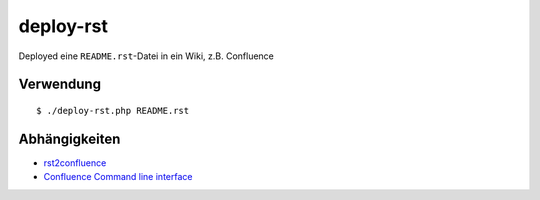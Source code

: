 **********
deploy-rst
**********

Deployed eine ``README.rst``-Datei in ein Wiki, z.B. Confluence

.. meta::
   :deploy-target: confluence
   :confluence-host: http://docs.aida.de
   :confluence-space: IT
   :confluence-page: aida_rsttest


==========
Verwendung
==========
::

  $ ./deploy-rst.php README.rst


==============
Abhängigkeiten
==============
* rst2confluence__
* `Confluence Command line interface`__

__ https://github.com/cweiske/rst2confluence
__ https://studio.plugins.atlassian.com/wiki/display/CSOAP/Confluence+Command+Line+Interface
